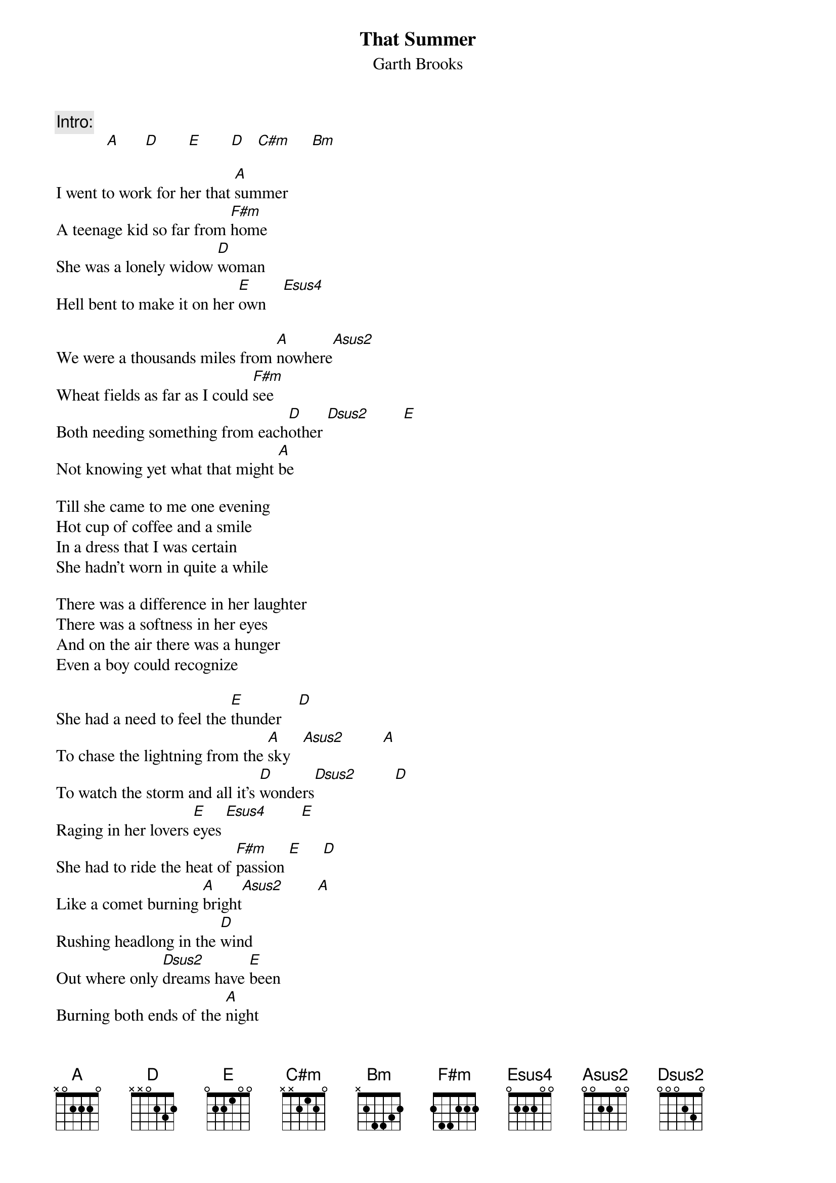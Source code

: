 # From: kramer-a@stpc.wi.LeidenUniv.nl (theTone)
{t:That Summer}
{st:Garth Brooks}

{c:Intro:}
            [A]      [D]       [E]       [D]   [C#m]     [Bm]  

I went to work for her that [A]summer
A teenage kid so far from [F#m]home
She was a lonely widow [D]woman
Hell bent to make it on her [E]own    [Esus4]    

We were a thousands miles from [A]nowhere[Asus2] 
Wheat fields as far as I could [F#m]see
Both needing something from each[D]other [Dsus2]        [E] 
Not knowing yet what that might [A]be

Till she came to me one evening
Hot cup of coffee and a smile
In a dress that I was certain
She hadn't worn in quite a while

There was a difference in her laughter
There was a softness in her eyes
And on the air there was a hunger
Even a boy could recognize

She had a need to feel the [E]thunder    [D]  
To chase the lightning from the [A]sky   [Asus2]         [A] 
To watch the storm and all it's [D]wonders[Dsus2]         [D]
Raging in her lovers [E]eyes [Esus4]        [E] 
She had to ride the heat of [F#m]passion [E]     [D]  
Like a comet burning [A]bright[Asus2]        [A] 
Rushing headlong in the [D]wind
Out where only [Dsus2]dreams have [E]been
Burning both ends of the [A]night

That summer wind was all around me
Nothing between us but the night
And when I told her that I'd never
She softly whispered that's alright

And then I watched her hands of leather
Turn to velvet in a touch
There's never been another summer
When I have ever learned so much

We had a need to feel the thunder
To chase the lightning from the sky
To watch the storm and all it's wonders
Raging in eachothers eyes
We had to ride the heat of passion
Like a comet burning bright
Rushing headlong in the wind
Out where only dreams have been
Burning both ends of the night

[A]     [Asus2]         [A]  

I often think about that summer
The sweat the moonlight and the lace
And I have rarely held another
When I haven't seen her face

And everytime I pass a wheat field
And watch it dancing in the wind
Although I know it isn't real
I just can't help but feel
Her hungry arms again

She had a need to feel the thunder...

Rushing headlong in the wind
Out where only dreams have been
Burning both ends of the night

[A]      [D]      [E]      [D]   [C#m]     [Bm]   
